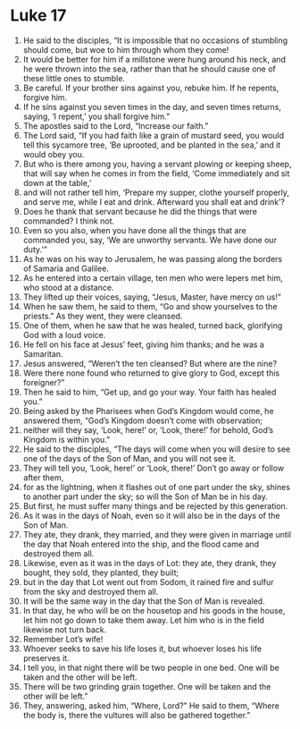 ﻿
* Luke 17
1. He said to the disciples, “It is impossible that no occasions of stumbling should come, but woe to him through whom they come! 
2. It would be better for him if a millstone were hung around his neck, and he were thrown into the sea, rather than that he should cause one of these little ones to stumble. 
3. Be careful. If your brother sins against you, rebuke him. If he repents, forgive him. 
4. If he sins against you seven times in the day, and seven times returns, saying, ‘I repent,’ you shall forgive him.” 
5. The apostles said to the Lord, “Increase our faith.” 
6. The Lord said, “If you had faith like a grain of mustard seed, you would tell this sycamore tree, ‘Be uprooted, and be planted in the sea,’ and it would obey you. 
7. But who is there among you, having a servant plowing or keeping sheep, that will say when he comes in from the field, ‘Come immediately and sit down at the table,’ 
8. and will not rather tell him, ‘Prepare my supper, clothe yourself properly, and serve me, while I eat and drink. Afterward you shall eat and drink’? 
9. Does he thank that servant because he did the things that were commanded? I think not. 
10. Even so you also, when you have done all the things that are commanded you, say, ‘We are unworthy servants. We have done our duty.’” 
11. As he was on his way to Jerusalem, he was passing along the borders of Samaria and Galilee. 
12. As he entered into a certain village, ten men who were lepers met him, who stood at a distance. 
13. They lifted up their voices, saying, “Jesus, Master, have mercy on us!” 
14. When he saw them, he said to them, “Go and show yourselves to the priests.” As they went, they were cleansed. 
15. One of them, when he saw that he was healed, turned back, glorifying God with a loud voice. 
16. He fell on his face at Jesus’ feet, giving him thanks; and he was a Samaritan. 
17. Jesus answered, “Weren’t the ten cleansed? But where are the nine? 
18. Were there none found who returned to give glory to God, except this foreigner?” 
19. Then he said to him, “Get up, and go your way. Your faith has healed you.” 
20. Being asked by the Pharisees when God’s Kingdom would come, he answered them, “God’s Kingdom doesn’t come with observation; 
21. neither will they say, ‘Look, here!’ or, ‘Look, there!’ for behold, God’s Kingdom is within you.” 
22. He said to the disciples, “The days will come when you will desire to see one of the days of the Son of Man, and you will not see it. 
23. They will tell you, ‘Look, here!’ or ‘Look, there!’ Don’t go away or follow after them, 
24. for as the lightning, when it flashes out of one part under the sky, shines to another part under the sky; so will the Son of Man be in his day. 
25. But first, he must suffer many things and be rejected by this generation. 
26. As it was in the days of Noah, even so it will also be in the days of the Son of Man. 
27. They ate, they drank, they married, and they were given in marriage until the day that Noah entered into the ship, and the flood came and destroyed them all. 
28. Likewise, even as it was in the days of Lot: they ate, they drank, they bought, they sold, they planted, they built; 
29. but in the day that Lot went out from Sodom, it rained fire and sulfur from the sky and destroyed them all. 
30. It will be the same way in the day that the Son of Man is revealed. 
31. In that day, he who will be on the housetop and his goods in the house, let him not go down to take them away. Let him who is in the field likewise not turn back. 
32. Remember Lot’s wife! 
33. Whoever seeks to save his life loses it, but whoever loses his life preserves it. 
34. I tell you, in that night there will be two people in one bed. One will be taken and the other will be left. 
35. There will be two grinding grain together. One will be taken and the other will be left.” 
36. They, answering, asked him, “Where, Lord?” He said to them, “Where the body is, there the vultures will also be gathered together.” 
